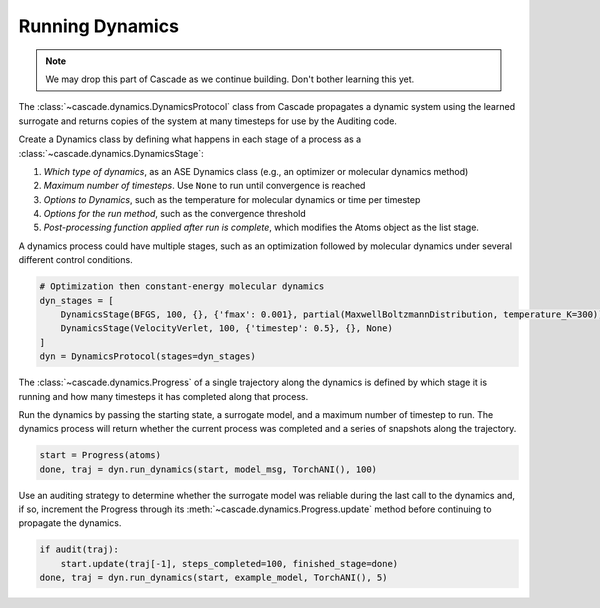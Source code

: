 Running Dynamics
================

.. note:: We may drop this part of Cascade as we continue building. Don't bother learning this yet.

The :class:`~cascade.dynamics.DynamicsProtocol` class from Cascade propagates a dynamic system
using the learned surrogate and returns copies of the system at many timesteps for use
by the Auditing code.

Create a Dynamics class by defining what happens in each stage of a process as a :class:`~cascade.dynamics.DynamicsStage`:

1. *Which type of dynamics*, as an ASE Dynamics class (e.g., an optimizer or molecular dynamics method)
2. *Maximum number of timesteps*. Use ``None`` to run until convergence is reached
3. *Options to Dynamics*, such as the temperature for molecular dynamics or time per timestep
4. *Options for the run method*, such as the convergence threshold
5. *Post-processing function applied after run is complete*, which modifies the Atoms object as the list stage.

A dynamics process could have multiple stages, such as an optimization followed by molecular dynamics
under several different control conditions.

.. code-block:: python

    # Optimization then constant-energy molecular dynamics
    dyn_stages = [
        DynamicsStage(BFGS, 100, {}, {'fmax': 0.001}, partial(MaxwellBoltzmannDistribution, temperature_K=300)),
        DynamicsStage(VelocityVerlet, 100, {'timestep': 0.5}, {}, None)
    ]
    dyn = DynamicsProtocol(stages=dyn_stages)


The :class:`~cascade.dynamics.Progress` of a single trajectory along the dynamics is defined by which stage it is running
and how many timesteps it has completed along that process.

Run the dynamics by passing the starting state, a surrogate model, and a maximum number of timestep to run.
The dynamics process will return whether the current process was completed and a series of snapshots along the trajectory.

.. code-block:: python

    start = Progress(atoms)
    done, traj = dyn.run_dynamics(start, model_msg, TorchANI(), 100)

Use an auditing strategy to determine whether the surrogate model was reliable during the last call to the dynamics
and, if so, increment the Progress through its :meth:`~cascade.dynamics.Progress.update` method before
continuing to propagate the dynamics.

.. code-block:: python

    if audit(traj):
        start.update(traj[-1], steps_completed=100, finished_stage=done)
    done, traj = dyn.run_dynamics(start, example_model, TorchANI(), 5)
